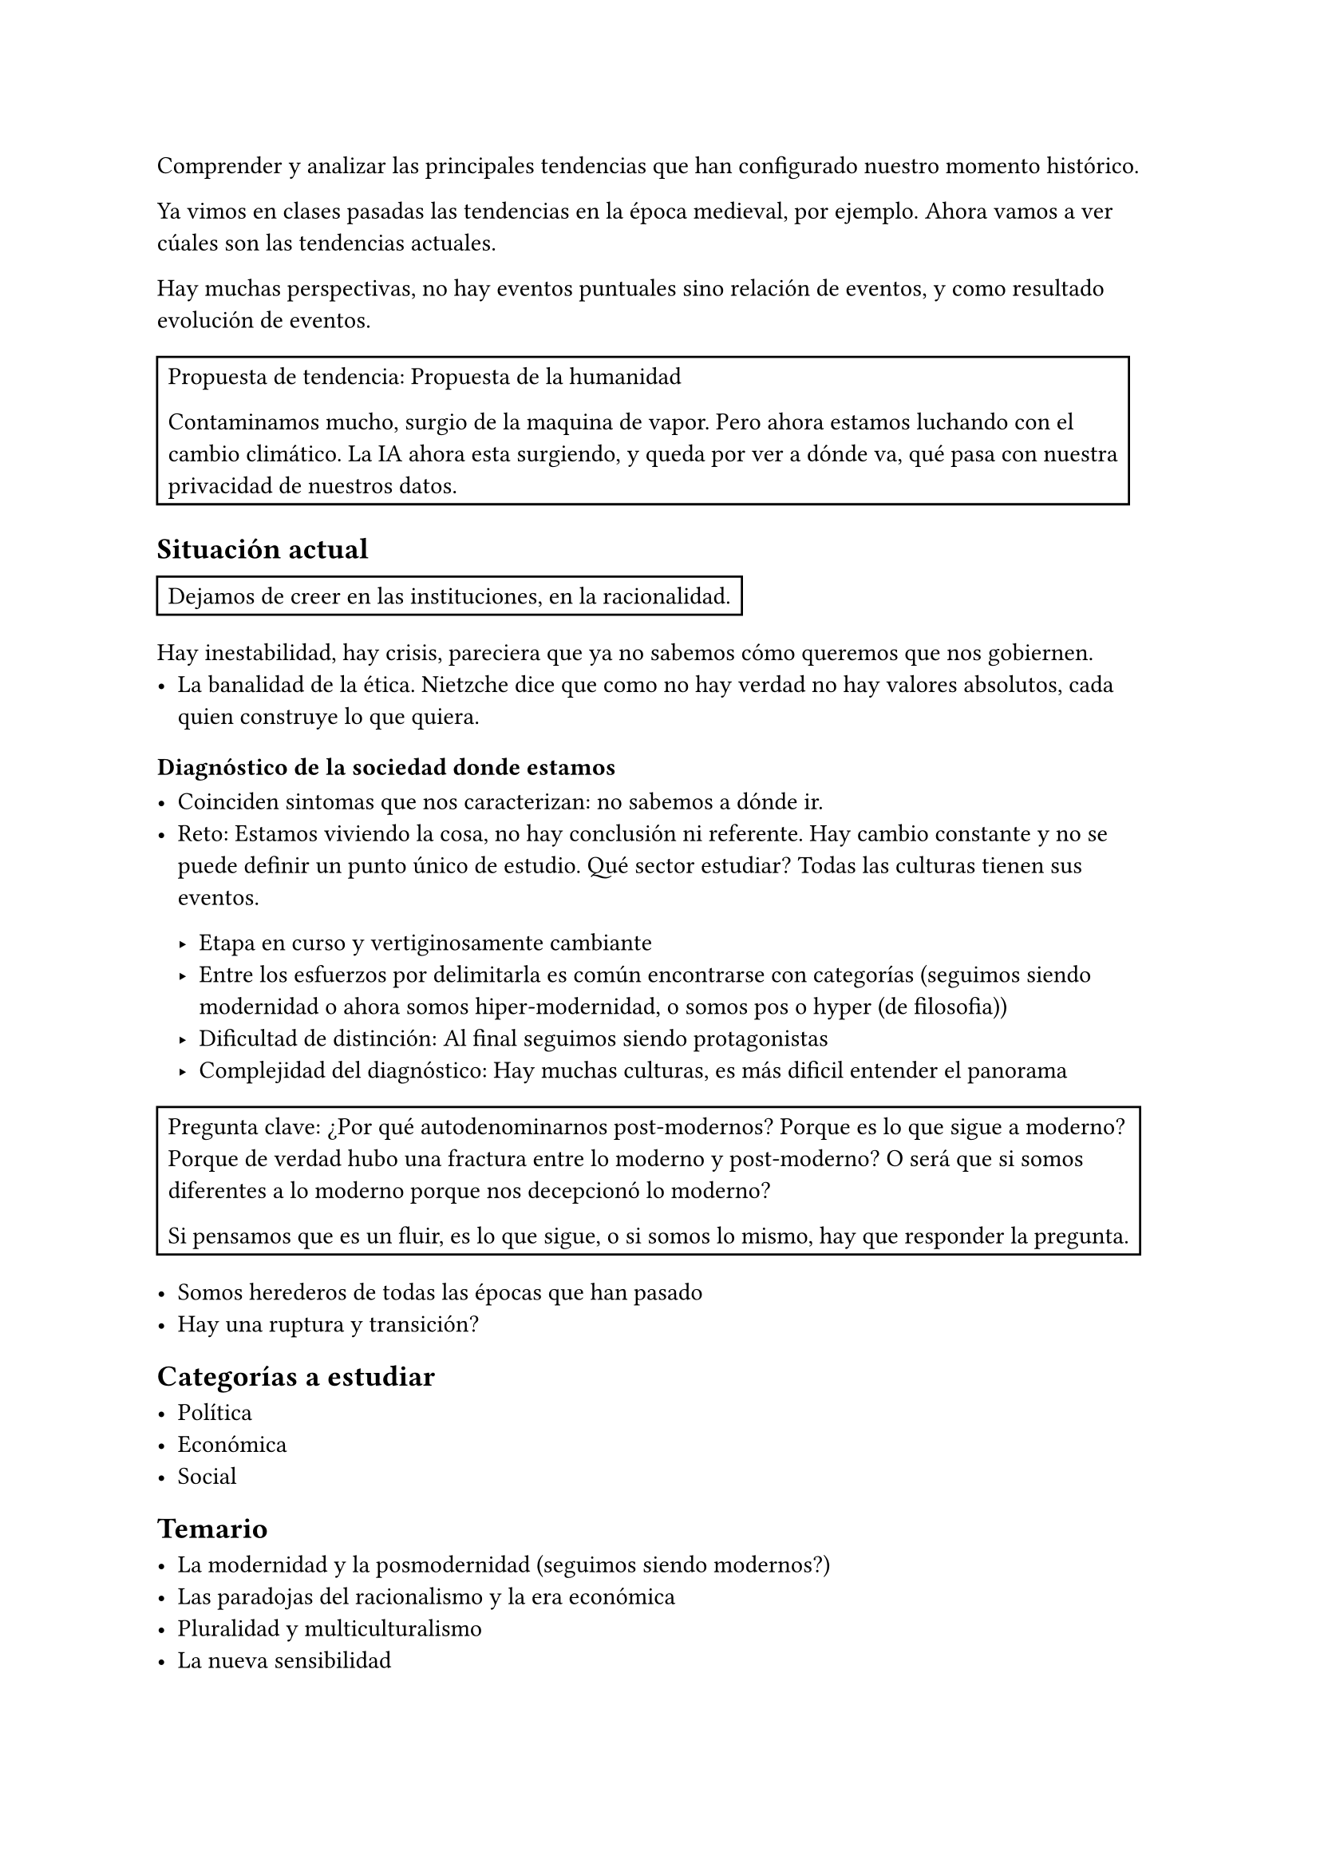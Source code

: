 Comprender y analizar las principales tendencias que han configurado nuestro momento histórico.

Ya vimos en clases pasadas las tendencias en la época medieval, por ejemplo.
Ahora vamos a ver cúales son las tendencias actuales.

Hay muchas perspectivas, no hay eventos puntuales sino relación de eventos, y como resultado evolución de eventos.

#rect[
  Propuesta de tendencia: Propuesta de la humanidad

  Contaminamos mucho, surgio de la maquina de vapor. Pero ahora estamos luchando con el cambio climático.
  La IA ahora esta surgiendo, y queda por ver a dónde va, qué pasa con nuestra privacidad de nuestros datos.
]

== Situación actual

#rect[
  Dejamos de creer en las instituciones, en la racionalidad.
]

Hay inestabilidad, hay crisis, pareciera que ya no sabemos cómo queremos que nos gobiernen.
- La banalidad de la ética. Nietzche dice que como no hay verdad no hay valores absolutos, cada quien construye lo que quiera.

=== Diagnóstico de la sociedad donde estamos

- Coinciden sintomas que nos caracterizan: no sabemos a dónde ir.
- Reto: Estamos viviendo la cosa, no hay conclusión ni referente.
  Hay cambio constante y no se puede definir un punto único de estudio.
  Qué sector estudiar? Todas las culturas tienen sus eventos.

  - Etapa en curso y vertiginosamente cambiante
  - Entre los esfuerzos por delimitarla es común encontrarse con categorías (seguimos siendo modernidad o ahora somos hiper-modernidad, o somos pos-? o hyper-? (de filosofia))
  - Dificultad de distinción: Al final seguimos siendo protagonistas
  - Complejidad del diagnóstico: Hay muchas culturas, es más dificil entender el panorama

#rect[
  Pregunta clave: ¿Por qué autodenominarnos post-modernos? Porque es lo que sigue a moderno? Porque de verdad hubo una fractura entre lo moderno y post-moderno? O será que si somos diferentes a lo moderno porque nos decepcionó lo moderno?

  Si pensamos que es un fluir, es lo que sigue, o si somos lo mismo, hay que responder la pregunta.
]

- Somos herederos de todas las épocas que han pasado
- Hay una ruptura y transición?

== Categorías a estudiar

- Política
- Económica
- Social


== Temario 

- La modernidad y la posmodernidad (seguimos siendo modernos?)
- Las paradojas del racionalismo y la era económica
- Pluralidad y multiculturalismo
- La nueva sensibilidad
- Repensar el mundo contemporáneo. Hay que tener una posible solución, desde una visión humanista


== Paradoja

- Contradicción aparente: Cuando analizamos más una cosa, y descubrimos que no tiene sentido. Pensamos en primer momento que es lógico y razonable pero después nos damos cuenta que tiene una contradicción.
- Desafía las ideas que tenemos que no hemos reflexionado y nos obliga a cuestionar nuestros supuestos sobre la realidad y la lógica.
- Verdad oculta: A pesar de su aparente contradicción, pueden revelar verdades profundas o posibilidades que no son evidentes a primera vista.


En economía y ciencias sociales nos sirven mucho.

Ejemplos
- Más opciones es mejor, y conduce a una mejor satisfación. Pero en realidad es más estrés.
- Ofrecer menos productos fisicos, y más virtual lleva a más ventas.
- Trabajar más hace que el valor del trabajo disminuya y todos seamos afectados.
- Etc

== Modernidad y posmodernidad

En la modernidad la sociedad avanza porque:
- El circulo de viena era un grupo de personas que dijeran que todo lo que no pasaba por el método cientifico no es racionable
- \@ Modernidad hace la adopción del capitalismo

#grid(
  [Medieval], [Modernidad], [Posmodernidad],
  [Todo basado en Dios], 
  [Peso a la racionalidad (progreso). Lo verdadero es lo racional], 
  [No solo lo verdadero es lo racional, sino que lo 'racional' nos llevó a las dos guerras mundiales],
)

La posmodernidad inicia con las bombas de Hiroshima y Nagasaki. La pos-modernidad critica que la razón nos ha jugado mal, nos convierte en monstruos capaces de cometer las peores acciones posibles.

#rect[
  Paradoja: El progreso técnico no ha sido proporcional al progreso moral, lo que genera más retos.
]

== Racionalismo y la era económica

- De dónde surge el capitalismo
- Neoliberalismo 
- Desarrollo de estructuras basadas en el neoliberalismo
- Consecuencias del capitalismo y neoliberalismo

== Racionalidad cientifica

- Avances medicos, de la ciencia
- Solucion a problemas reales
- ¿El progreso cientifico implica progreso 

== Era tecnológica

- Beneficios
- Efectos negativos
- Mejora la calidad de vida (?

== La nueva sensibilidad: Movimientos contemporaneos

- Feminismo
- Derechos humanos IV: La tecnología para todos
- Pacifismo

== Repensar el mundo contemporaneo desde una vision humanista

Podemos hacer reflexiones, y propuestas a pesar del momento en el que estamos y que generen eco.

#rect[
  Cómo inició
  Cómo es la sociedad
  Cómo es el arte
  filos
  economico
  cientifico
  tecnologico
  etc

  conclusión de cada miembro. Decir si seguimos siendo modernos o somos posmodernos o hiper-modernos
]



= Las edades de la historia

== Antigua

Inicia con el surgimiento de la escritura.
Gobiernos monárquicos e imperiales

== Edad Media

Caída del Imperio romano de occidente.

== Edad Moderna

Caída del Imperio romano de oriente.
#highlight[Lo que pasó a]

== Edad contemporánea

Fin de la segunda guerra mundial

= Crítica a la Razón Instrumental

Reducir la racionalidad para llegar a los medios que nos permiten llegar fines.

Reducimos la racionalidad para llegar a lo útil, que no es necesariamente lo bueno

La racionalidad no se ve como un medio crítico y de evaluación en términos de ética

- Definición: Concepción de la inteligencia como una herramienta que sirve únicamente para encontrar medios eficientes para alcanzar los fines predeterminados. Tenemos un fin y encontramos los medios sin considerar si es un fin/medio bueno o malo.
- Origen: De creer que la razón es esclava de las pasiones, por lo tanto lo racional y lo abstracto no es verdadero. La inteligencia solo está hecha para encontrar los medios que la pasión pide que se hagan.
- Implicaciones: Se limita la inteligencia a solo un medio para la resolución de problemas, sin tomar en cuenta sus consecuencias y temas éticos.

== Críticos y 2da guerra mundial

Estos críticos están guiados por la solución final que se empleó en la segunda guerra mundial, donde la racionalidad y la resolución de su problema llevo a esa catástrofe, y los pasos instrumentalistas que se dieron: Prejuicio > Aislar > Castrar > Cámaras de gas (barato, rápido, *útlil*, sistemático *todo un ejemplo de la razón instrumental*).

Al final, metiendo a todos a una cámara de gas, se logró que fuera más barato, más rápido, que los soldados que ejecutaban las personas no tuvieran que hacerlo a mano (como un disparo), sino que solo tenían que ejecutar un botón. Toda una obra de ingeniería y logística para la exterminación, lo más eficaz psicológicamente, de logística, de todo. PERO NUNCA SE PENSÓ SI ERA BUENO O NO. #highlight[Se redujo la inteligencia para el fin, exterminación. Racional y deshumanizante.]

- *Theodore Adorno*: Piensa que esta forma de pensar lleva a la des-humanización y la barbarie. "La educación después de Autzwits"
- *Max Horkheimer*: Amigo de Theodore, ambos escriben "la dialéctica de la ilustración"
- *Escuela de Frankfurt*: También llamada *critica a la no se que*

== La abdicación de la responsabilidad moral

#rect[Película: La banalidad del mal. Qué pasó por la mente del general.]

Si reducimos la racionalidad decimos:
- Deshumanización: Que no está hecho para evaluar nuestras acciones, lo que en parte nos permite ver la persona como objetos 
- Evasión de la responsabilidad: A mi me pidieron llegar a un fin
- Tecnocracia sin ética: Si vamos en nombre del progreso y el desarrollo, da igual cuántos lastimemos.
- Pérdida de capacidad crítica: Negamos nuestra capacidad crítica.
- Es muy fácil la manipulación

== Implicaciones contemporáneas

- Tecnología sin límites
- Capitalismo sin valores
- Política sin valores: No me interesa qué tenga que hacer para llegar al poder
- Educación tecnocrática: Producimos técnicos que son éticamente insensibles

#rect[
  Fin: Cortar papel
  Racionalidad: (Instrumental) Cómo lo hago más eficiente?
  (Más no se pone a reflexionar sobre por qué queremos cortar el papel y asi)

  Ejemplos:
  - Maduro
  - Las empresas solo usan IA para ver si el candidato tiene las palabras clave. No importa nada más, solo que cumpla con 5 puntos
  - Libro 1984: Qué tenemos que hacer como sociedad para decirle a la gente que no está hecha para cuestionar órdenes?
]

== Tipos de razón

- Razón ética y reflexiva:
  - Valora la ética. La eficiencia no está mal
  - Ve por la humanización
  - Responsable: Tú eres, tú elegiste hacerlo
- Razón instrumental:
  - Su enfoque son los medios. #highlight([Reducida para cumplir los medios, sin pensar si está bien o mal])
  - Algo es razonable cuando es eficaz. 
  - #highlight[Niega su capacidad ética y reflexiva]
  - Amiga de la ética utilitarista (lo mejor para el mayor número de personas)
  - Responsable: Tú solo seguiste órdenes. No me da mi capacidad racional para evaluar si las órdenes de mi general son buenos o malos (muestra una razón instrumental).

#highlight([*¿Por qué?*]): Cómo es el pensamiento que vivió la modernidad, y que parece que aún existe en muchos ámbitos (empresas cough cough).

= Modernidad y Pos-modernidad

La pos-modernidad empieza cuando termina la segunda guerra mundial.

== Siglo XVII

Se dan ideas ilustradas, a diferencia de como sucedió en la edad media. Ya habían hecho una crítica a la razón desde el siglo XVII, hoy en día siguen resonando. No hay nada cierto, lo que era cierto nos llevó a la guerra.

- Se desencantan del mundo, criticando la racionalidad como exceso. 
- Movimiento crítico para la razón.
- Base para lo pos-moderno. 
  
#rect[Hoy en día, a nivel global nos gustan las experiencias, las emociones, que el pensar. ]

*Pensadores*: Critican que no existe nada racional. Lo único real es lo que te mueve 

- Kierkegaard: Padre del existencialismo
  - Es importante la *subjetividad*.
  - Hay que dar saltos de fe, que no podemos cubrir con nuestra lógica y razón.

- Arthur Schopenhauer
  - La voluntad es la esencia de la realidad, es irracional y ciega
  - La vida está impulsada más por deseos irracionales que por la razón.
  - #rect[Por qué lo hiciste? Porque me nació.]
  - Él no cree que la razón nos pueda llevar al progreso. Lo que vale es lo que se siente, los impulsos.
  - #highlight([La tendencia hoy en día es hacer las cosas que nos nacen])

- Nietzsche
  - Super-hombre. Qué pasó por todas las etapas
  - Para él no existe la verdad
  - la vida está impulsada por la verdad de poder, por impulsos. Toda la vida se toma como un juego, no hay nada de la verdad.
  - Para él no hay moral (atacaba la moralidad cristiana y kantiana).
    - Los individuos crean sus propios valores
    - Tu cambias de valores todo el tiempo, tenemos que recrearlos. No hay ninguno que sea un valor absoluto.
  - Perspectivismo: todo el conocimiento es interpretativo, la racionalidad es solo una de la forma más de interpretar el mundo
  - #rect[Si alguien dijera que la tierra es plana, él lo aplaudiría. No hay una verdad absoluta, caemos en un absurdo]

#rect[
  Solaris podcast: Post-verdad.
]

== Modernismo y pos-modernismo

Hay una paradoja con el progreso técnico (logrado por la racionalidad), que trajo la modernidad. El progreso técnico no es proporcional al progreso moral de los humanos. Es decir, no porque llegamos al modernismo, que incluyó mucho progreso técnico, logramos avanzar en el progreso moral.

- Gilles Lipovetsky
  - La modernidad se caracteriza por el esplendor de la racionalidad. Eso llevo a progreso (de qué tipo?)
  - La postmodernidad enfatiza la fragmentación (cierttooo)
  - Hipermodernidad: Si el exceso y la aceleración son dominantes. Nos gustan las cosas rápidas y en exceso.

#rect[
  Lectura: qué diferencias hay 
]


